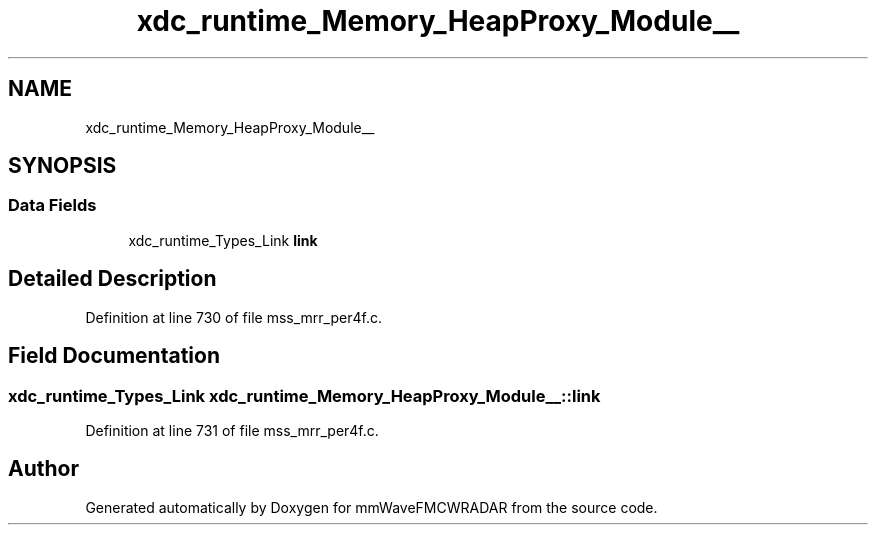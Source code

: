 .TH "xdc_runtime_Memory_HeapProxy_Module__" 3 "Wed May 20 2020" "Version 1.0" "mmWaveFMCWRADAR" \" -*- nroff -*-
.ad l
.nh
.SH NAME
xdc_runtime_Memory_HeapProxy_Module__
.SH SYNOPSIS
.br
.PP
.SS "Data Fields"

.in +1c
.ti -1c
.RI "xdc_runtime_Types_Link \fBlink\fP"
.br
.in -1c
.SH "Detailed Description"
.PP 
Definition at line 730 of file mss_mrr_per4f\&.c\&.
.SH "Field Documentation"
.PP 
.SS "xdc_runtime_Types_Link xdc_runtime_Memory_HeapProxy_Module__::link"

.PP
Definition at line 731 of file mss_mrr_per4f\&.c\&.

.SH "Author"
.PP 
Generated automatically by Doxygen for mmWaveFMCWRADAR from the source code\&.
